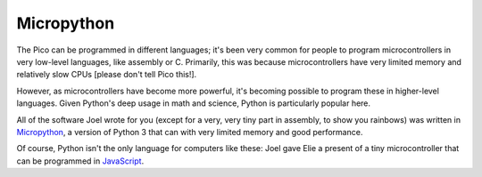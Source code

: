Micropython
===========

.. image:: blinka.png
  :width: 20em

The Pico can be programmed in different languages; it's been very common for
people to program microcontrollers in very low-level languages, like assembly
or C. Primarily, this was because microcontrollers have very limited memory
and relatively slow CPUs [please don't tell Pico this!].

However, as microcontrollers have become more powerful, it's becoming possible
to program these in higher-level languages. Given Python's deep usage in math
and science, Python is particularly popular here.

All of the software Joel wrote for you (except for a very, very tiny part in
assembly, to show you rainbows) was written in `Micropython
<https://micropython.org>`_, a version of Python 3 that can with very limited
memory and good performance.

Of course, Python isn't the only language for computers like these: Joel
gave Elie a present of a tiny microcontroller that can be programmed in
`JavaScript <https://www.espruino.com/>`_.
